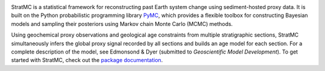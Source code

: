 
.. image:: stratmc.svg
    :height: 100px
    :alt: StratMC logo
    :align: center

|Build Status| |Coverage|

.. |Build Status| image:: https://github.com/sedmonsond/stratmc/workflows/pytest/badge.svg
   :target: https://github.com/sedmonsond/stratmc/actions
.. |Coverage| image:: https://codecov.io/gh/sedmonsond/stratmc/graph/badge.svg?token=P0ANAUP3BX 
 :target: https://codecov.io/gh/sedmonsond/stratmc


StratMC is a statistical framework for reconstructing past Earth system change using sediment-hosted proxy data. It is built on the Python probabilistic programming library `PyMC <https://www.pymc.io/welcome.html>`_, which provides a flexible toolbox for constructing Bayesian models and sampling their posteriors using Markov chain Monte Carlo (MCMC) methods.

Using geochemical proxy observations and geological age constraints from multiple stratigraphic sections, StratMC simultaneously infers the global proxy signal recorded by all sections and builds an age model for each section. For a complete description of the model, see Edmonsond & Dyer (submitted to *Geoscientific Model Development*). To get started with StratMC, check out the `package documentation <https://sedmonsond.github.io/stratmc/>`_. 

